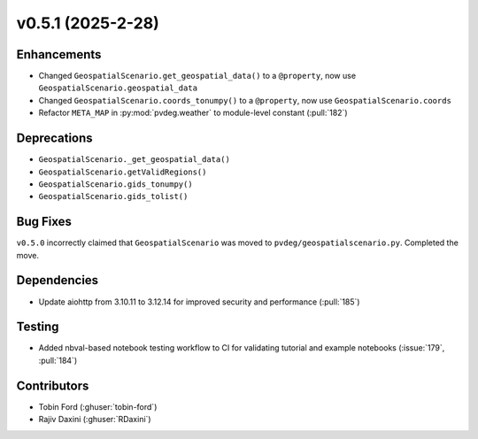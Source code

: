 v0.5.1 (2025-2-28)
===================

Enhancements
--------------
- Changed ``GeospatialScenario.get_geospatial_data()`` to a ``@property``, now use ``GeospatialScenario.geospatial_data``
- Changed ``GeospatialScenario.coords_tonumpy()`` to a ``@property``, now use ``GeospatialScenario.coords``
- Refactor ``META_MAP`` in :py:mod:`pvdeg.weather` to module-level constant
  (:pull:`182`)

Deprecations
-------------
- ``GeospatialScenario._get_geospatial_data()``
- ``GeospatialScenario.getValidRegions()``
- ``GeospatialScenario.gids_tonumpy()``
- ``GeospatialScenario.gids_tolist()``

Bug Fixes
---------
``v0.5.0`` incorrectly claimed that ``GeospatialScenario`` was moved to ``pvdeg/geospatialscenario.py``. Completed the move.

Dependencies
------------
- Update aiohttp from 3.10.11 to 3.12.14 for improved security and performance
  (:pull:`185`)


Testing
-------
- Added nbval-based notebook testing workflow to CI for validating tutorial and example
  notebooks (:issue:`179`, :pull:`184`)

Contributors
-----------
- Tobin Ford (:ghuser:`tobin-ford`)
- Rajiv Daxini (:ghuser:`RDaxini`)

